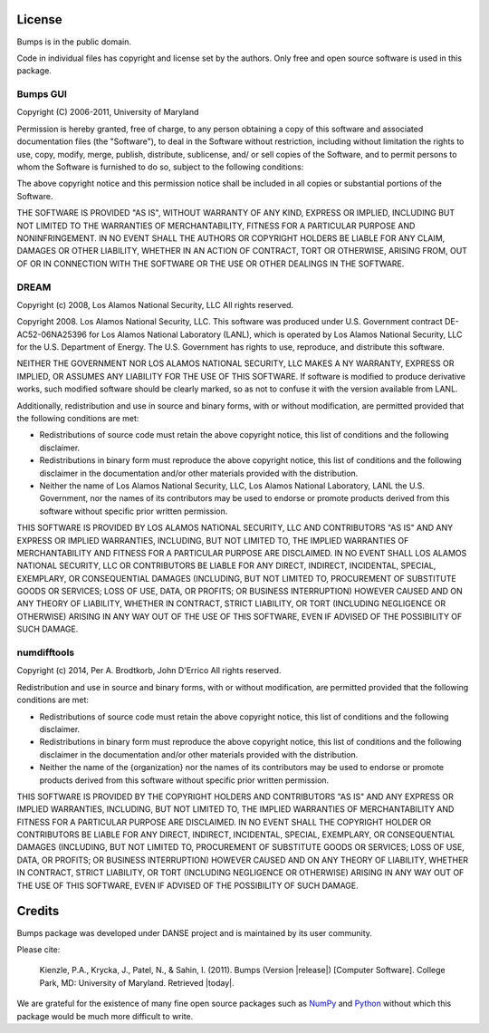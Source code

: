 .. _license:

*******
License
*******

Bumps is in the public domain.

Code in individual files has copyright and license set by the authors.  Only
free and open source software is used in this package.


Bumps GUI
---------

Copyright (C) 2006-2011, University of Maryland

Permission is hereby granted, free of charge, to any person obtaining a copy
of this software and associated documentation files (the "Software"), to deal
in the Software without restriction, including without limitation the rights
to use, copy, modify, merge, publish, distribute, sublicense, and/ or sell
copies of the Software, and to permit persons to whom the Software is
furnished to do so, subject to the following conditions:

The above copyright notice and this permission notice shall be included in
all copies or substantial portions of the Software.

THE SOFTWARE IS PROVIDED "AS IS", WITHOUT WARRANTY OF ANY KIND, EXPRESS OR
IMPLIED, INCLUDING BUT NOT LIMITED TO THE WARRANTIES OF MERCHANTABILITY,
FITNESS FOR A PARTICULAR PURPOSE AND NONINFRINGEMENT. IN NO EVENT SHALL THE
AUTHORS OR COPYRIGHT HOLDERS BE LIABLE FOR ANY CLAIM, DAMAGES OR OTHER
LIABILITY, WHETHER IN AN ACTION OF CONTRACT, TORT OR OTHERWISE, ARISING FROM,
OUT OF OR IN CONNECTION WITH THE SOFTWARE OR THE USE OR OTHER DEALINGS IN
THE SOFTWARE.


DREAM
-----

Copyright (c) 2008, Los Alamos National Security, LLC
All rights reserved.

Copyright 2008. Los Alamos National Security, LLC. This software was produced under U.S.
Government contract DE-AC52-06NA25396 for Los Alamos National Laboratory (LANL), which is
operated by Los Alamos National Security, LLC for the U.S. Department of Energy. The U.S.
Government has rights to use, reproduce, and distribute this software.

NEITHER THE GOVERNMENT NOR LOS ALAMOS NATIONAL SECURITY, LLC MAKES A NY WARRANTY, EXPRESS OR
IMPLIED, OR ASSUMES ANY LIABILITY FOR THE USE OF THIS SOFTWARE.  If software is modified to
produce derivative works, such modified software should be clearly marked, so as not to
confuse it with the version available from LANL.

Additionally, redistribution and use in source and binary forms, with or without
modification, are permitted provided that the following conditions are met:

* Redistributions of source code must retain the above copyright notice, this list of
  conditions and the following disclaimer.
* Redistributions in binary form must reproduce the above copyright notice, this list of
  conditions and the following disclaimer in the documentation and/or other materials
  provided with the distribution.
* Neither the name of Los Alamos National Security, LLC, Los Alamos National Laboratory, LANL
  the U.S. Government, nor the names of its contributors may be used to endorse or promote
  products derived from this software without specific prior written permission.

THIS SOFTWARE IS PROVIDED BY LOS ALAMOS NATIONAL SECURITY, LLC AND CONTRIBUTORS "AS IS" AND
ANY EXPRESS OR IMPLIED WARRANTIES, INCLUDING, BUT NOT LIMITED TO, THE IMPLIED WARRANTIES
OF MERCHANTABILITY AND FITNESS FOR A PARTICULAR PURPOSE ARE DISCLAIMED. IN NO EVENT SHALL LOS
ALAMOS NATIONAL SECURITY, LLC OR CONTRIBUTORS BE LIABLE FOR ANY DIRECT, INDIRECT, INCIDENTAL,
SPECIAL, EXEMPLARY, OR CONSEQUENTIAL DAMAGES (INCLUDING, BUT NOT LIMITED TO, PROCUREMENT OF
SUBSTITUTE GOODS OR SERVICES; LOSS OF USE, DATA, OR PROFITS; OR BUSINESS INTERRUPTION)
HOWEVER CAUSED AND ON ANY THEORY OF LIABILITY, WHETHER IN CONTRACT, STRICT LIABILITY, OR TORT
(INCLUDING NEGLIGENCE OR OTHERWISE) ARISING IN ANY WAY OUT OF THE USE OF THIS SOFTWARE,
EVEN IF ADVISED OF THE POSSIBILITY OF SUCH DAMAGE.

numdifftools
------------

Copyright (c) 2014, Per A. Brodtkorb, John D'Errico
All rights reserved.

Redistribution and use in source and binary forms, with or without
modification, are permitted provided that the following conditions are met:

* Redistributions of source code must retain the above copyright notice, this
  list of conditions and the following disclaimer.

* Redistributions in binary form must reproduce the above copyright notice,
  this list of conditions and the following disclaimer in the documentation
  and/or other materials provided with the distribution.

* Neither the name of the {organization} nor the names of its
  contributors may be used to endorse or promote products derived from
  this software without specific prior written permission.

THIS SOFTWARE IS PROVIDED BY THE COPYRIGHT HOLDERS AND CONTRIBUTORS "AS IS"
AND ANY EXPRESS OR IMPLIED WARRANTIES, INCLUDING, BUT NOT LIMITED TO, THE
IMPLIED WARRANTIES OF MERCHANTABILITY AND FITNESS FOR A PARTICULAR PURPOSE ARE
DISCLAIMED. IN NO EVENT SHALL THE COPYRIGHT HOLDER OR CONTRIBUTORS BE LIABLE
FOR ANY DIRECT, INDIRECT, INCIDENTAL, SPECIAL, EXEMPLARY, OR CONSEQUENTIAL
DAMAGES (INCLUDING, BUT NOT LIMITED TO, PROCUREMENT OF SUBSTITUTE GOODS OR
SERVICES; LOSS OF USE, DATA, OR PROFITS; OR BUSINESS INTERRUPTION) HOWEVER
CAUSED AND ON ANY THEORY OF LIABILITY, WHETHER IN CONTRACT, STRICT LIABILITY,
OR TORT (INCLUDING NEGLIGENCE OR OTHERWISE) ARISING IN ANY WAY OUT OF THE USE
OF THIS SOFTWARE, EVEN IF ADVISED OF THE POSSIBILITY OF SUCH DAMAGE.


*******
Credits
*******

Bumps package was developed under DANSE project and is maintained by
its user community.

Please cite:

        Kienzle, P.A., Krycka, J., Patel, N., & Sahin, I. (2011).
        Bumps (Version |release|) [Computer Software].
        College Park, MD: University of Maryland.  Retrieved |today|.

We are grateful for the existence of many fine open source packages such
as `NumPy <http://numpy.scipy.org/>`_ and `Python <http://www.python.org/>`_
without which this package would be much more difficult to write.
